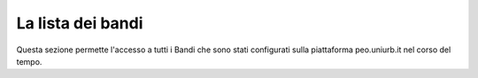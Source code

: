 .. Procedura Elettronica Online (PEO) documentation master file, created by
   sphinx-quickstart on Tue Sep 11 08:57:06 2018.
   You can adapt this file completely to your liking, but it should at least
   contain the root `toctree` directive.

La lista dei bandi
==================

Questa sezione permette l'accesso a tutti i Bandi che sono stati configurati sulla piattaforma peo.uniurb.it nel corso del tempo.

.. thumbnail:: images/lista_bandi.png


